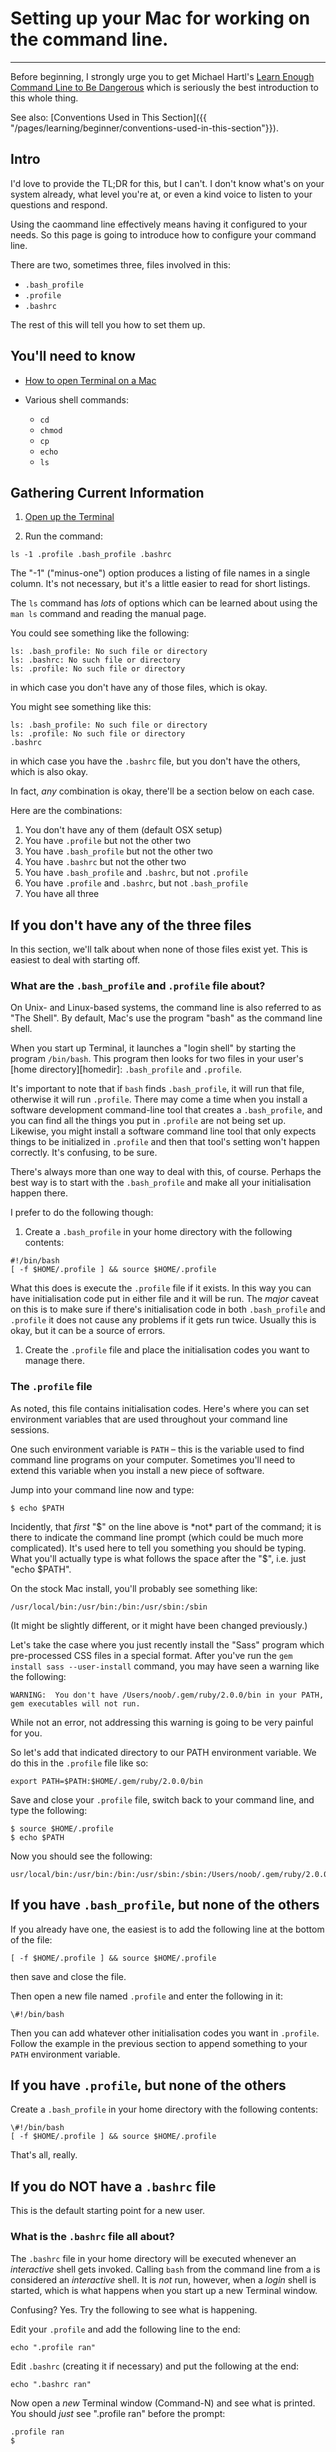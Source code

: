 * Setting up your Mac for working on the command line.

--------------

Before beginning, I strongly urge you to get Michael Hartl's [[https://www.learnenough.com/command-line-tutorial][Learn Enough Command Line to Be Dangerous]] which is seriously the best introduction to this whole thing.

See also: [Conventions Used in This Section]({{ "/pages/learning/beginner/conventions-used-in-this-section"}}).

** Intro

I'd love to provide the TL;DR for this, but I can't. I don't know what's on your system already, what level you're at, or even a kind voice to listen to your questions and respond.

Using the caommand line effectively means having it configured to your needs. So this page is going to introduce how to configure your command line.

There are two, sometimes three, files involved in this:

- =.bash_profile=
- =.profile=
- =.bashrc=

The rest of this will tell you how to set them up.

** You'll need to know

- [[file:%7B%7B%20site.baseurl%20%7D%7D/pages/learning/beginner/how-do-i-get-to-the-command-line-on-a-mac/][How to open Terminal on a Mac]]
- Various shell commands:

  - =cd=
  - =chmod=
  - =cp=
  - =echo=
  - =ls=

** Gathering Current Information

1. [[file:%7B%7B%20site.baseurl%20%7D%7D/pages/learning/beginner/how-do-i-get-to-the-command-line-on-a-mac/][Open up the Terminal]]

2. Run the command:

#+BEGIN_EXAMPLE
    ls -1 .profile .bash_profile .bashrc
#+END_EXAMPLE

The "-1" ("minus-one") option produces a listing of file names in a single column. It's not necessary, but it's a little easier to read for short listings.

The =ls= command has /lots/ of options which can be learned about using the =man ls= command and reading the manual page.

You could see something like the following:

#+BEGIN_EXAMPLE
       ls: .bash_profile: No such file or directory
       ls: .bashrc: No such file or directory
       ls: .profile: No such file or directory
#+END_EXAMPLE

in which case you don't have any of those files, which is okay.

You might see something like this:

#+BEGIN_EXAMPLE
       ls: .bash_profile: No such file or directory
       ls: .profile: No such file or directory
       .bashrc
#+END_EXAMPLE

in which case you have the =.bashrc= file, but you don't have the others, which is also okay.

In fact, /any/ combination is okay, there'll be a section below on each case.

Here are the combinations:

1. You don't have any of them (default OSX setup)
2. You have =.profile= but not the other two
3. You have =.bash_profile= but not the other two
4. You have =.bashrc= but not the other two
5. You have =.bash_profile= and =.bashrc=, but not =.profile=
6. You have =.profile= and =.bashrc=, but not =.bash_profile=
7. You have all three

** If you don't have any of the three files

In this section, we'll talk about when none of those files exist yet. This is easiest to deal with starting off.

*** What are the =.bash_profile= and =.profile= file about?

On Unix- and Linux-based systems, the command line is also referred to as "The Shell". By default, Mac's use the program "bash" as the command line shell.

When you start up Terminal, it launches a "login shell" by starting the program =/bin/bash=. This program then looks for two files in your user's [home directory][homedir]: =.bash_profile= and =.profile=.

It's important to note that if =bash= finds =.bash_profile=, it will run that file, otherwise it will run =.profile=. There may come a time when you install a software development command-line tool that creates a =.bash_profile=, and you can find all the things you put in =.profile= are not being set up. Likewise, you might install a software command line tool that only expects things to be initialized in =.profile= and then that tool's setting won't happen correctly. It's confusing, to be sure.

There's always more than one way to deal with this, of course. Perhaps the best way is to start with the =.bash_profile= and make all your initialisation happen there.

I prefer to do the following though:

1. Create a =.bash_profile= in your home directory with the following contents:

#+BEGIN_EXAMPLE
       #!/bin/bash
       [ -f $HOME/.profile ] && source $HOME/.profile
#+END_EXAMPLE

What this does is execute the =.profile= file if it exists. In this way you can have initialisation code put in either file and it will be run. The /major/ caveat on this is to make sure if there's initialisation code in both =.bash_profile= and =.profile= it does not cause any problems if it gets run twice. Usually this is okay, but it can be a source of errors.

2. Create the =.profile= file and place the initialisation codes you want to manage there.

*** The =.profile= file

As noted, this file contains initialisation codes. Here's where you can set environment variables that are used throughout your command line sessions.

One such environment variable is =PATH= -- this is the variable used to find command line programs on your computer. Sometimes you'll need to extend this variable when you install a new piece of software.

Jump into your command line now and type:

#+BEGIN_EXAMPLE
    $ echo $PATH
#+END_EXAMPLE

Incidently, that /first/ "$" on the line above is *not* part of the command; it is there to indicate the command line prompt (which could be much more complicated). It's used here to tell you something you should be typing. What you'll actually type is what follows the space after the "$", i.e. just "echo $PATH".

On the stock Mac install, you'll probably see something like:

#+BEGIN_EXAMPLE
    /usr/local/bin:/usr/bin:/bin:/usr/sbin:/sbin
#+END_EXAMPLE

(It might be slightly different, or it might have been changed previously.)

Let's take the case where you just recently install the "Sass" program which pre-processed CSS files in a special format. After you've run the =gem install sass --user-install= command, you may have seen a warning like the following:

#+BEGIN_EXAMPLE
    WARNING:  You don't have /Users/noob/.gem/ruby/2.0.0/bin in your PATH, gem executables will not run.
#+END_EXAMPLE

While not an error, not addressing this warning is going to be very painful for you.

So let's add that indicated directory to our PATH environment variable. We do this in the =.profile= file like so:

#+BEGIN_EXAMPLE
    export PATH=$PATH:$HOME/.gem/ruby/2.0.0/bin
#+END_EXAMPLE

Save and close your =.profile= file, switch back to your command line, and type the following:

#+BEGIN_EXAMPLE
    $ source $HOME/.profile
    $ echo $PATH
#+END_EXAMPLE

Now you should see the following:

#+BEGIN_EXAMPLE
    usr/local/bin:/usr/bin:/bin:/usr/sbin:/sbin:/Users/noob/.gem/ruby/2.0.0/bin
#+END_EXAMPLE

** If you have =.bash_profile=, but none of the others

If you already have one, the easiest is to add the following line at the bottom of the file:

#+BEGIN_EXAMPLE
    [ -f $HOME/.profile ] && source $HOME/.profile
#+END_EXAMPLE

then save and close the file.

Then open a new file named =.profile= and enter the following in it:

#+BEGIN_EXAMPLE
    \#!/bin/bash
#+END_EXAMPLE

Then you can add whatever other initialisation codes you want in =.profile=. Follow the example in the previous section to append something to your =PATH= environment variable.

** If you have =.profile=, but none of the others

Create a =.bash_profile= in your home directory with the following contents:

#+BEGIN_EXAMPLE
    \#!/bin/bash
    [ -f $HOME/.profile ] && source $HOME/.profile
#+END_EXAMPLE

That's all, really.

** If you do NOT have a =.bashrc= file

This is the default starting point for a new user.

*** What is the =.bashrc= file all about?

The =.bashrc= file in your home directory will be executed whenever an /interactive/ shell gets invoked. Calling =bash= from the command line from a is considered an /interactive/ shell. It is /not/ run, however, when a /login/ shell is started, which is what happens when you start up a new Terminal window.

Confusing? Yes. Try the following to see what is happening.

Edit your =.profile= and add the following line to the end:

#+BEGIN_EXAMPLE
    echo ".profile ran"
#+END_EXAMPLE

Edit =.bashrc= (creating it if necessary) and put the following at the end:

#+BEGIN_EXAMPLE
    echo ".bashrc ran"
#+END_EXAMPLE

Now open a /new/ Terminal window (Command-N) and see what is printed. You should /just/ see ".profile ran" before the prompt:

#+BEGIN_EXAMPLE
    .profile ran
    $
#+END_EXAMPLE

Your command prompt will be different of course.

Now run an interactive bash:

#+BEGIN_EXAMPLE
    $ bash
#+END_EXAMPLE

You should now see something like:

#+BEGIN_EXAMPLE
    .bashrc ran
    bash-3.2$
#+END_EXAMPLE

You can see that the =.bashrc= file is not run on starting up a new window. (You might also see your command prompt change! We'll fix that in a second.)

What we actually /want/ usually, is to have the =.bashrc= file run for a login shell as well.

To do that, we need to fix up the =.profile= file with the following line at the end of the file:

#+BEGIN_EXAMPLE
    [ -x $HOME/.bashrc ] && source $HOME/.bashrc
#+END_EXAMPLE

This will cause the =.bashrc= file to be executed at the end of the =.profile= file's executing but only /if/ the =.bashrc= file is *executable*.

This gives a little extra control, if we don't want =.bashrc= to run at login, we can unset it's execution bit. But for now, let's set it:

#+BEGIN_EXAMPLE
    $ chmod +x $HOME/.bashrc
    $ ls -l .bashrc
#+END_EXAMPLE

And you should see something like:

#+BEGIN_EXAMPLE
    \-rwxr-xr-x  1 noob  staff  32 Aug  7 01:01 .bashrc
#+END_EXAMPLE

Which shows it's become executable for everyone on the system.

Close the Terminal window and open a new one. Now you should see the following before the first command line prompt:

#+BEGIN_EXAMPLE
    .bashrc ran
    .profile ran
#+END_EXAMPLE

You can remove those two "echo" commands from =.profile= and =.bashrc= if you wish, or leave them in as tracers while you're working with them.

*** Creating the =.bashrc= file

This file initialized /each/ interactive shell, including setting some environment variables used by =bash=, aliases, and other settings.

There is a global =/etc/bashrc= file that is a good starting point for your own.

Run the following command:

#+BEGIN_EXAMPLE
    $ cp /etc/bashrc $HOME/.bashrc
#+END_EXAMPLE

This will *overwrite* the =.bashrc= file you just made, but that's okay since there really wasn't anything in it.

Give the new file execute permission:

#+BEGIN_EXAMPLE
    $ chmod +x $HOME/.bashrc
#+END_EXAMPLE

Close the Terminal window and open a new one.

** If you have =.bashrc= but neither =.bash_profile= or =.profile=

In this case, you want to add running the =.bashrc= file for /login/ shells so those settings are available.

Add the following line to the end of your =.profile=:

#+BEGIN_EXAMPLE
    [ -x $HOME/.bashrc ] && source $HOME/.bashrc
#+END_EXAMPLE

as in the previous section. You may need to set the execute bit on =.bashrc= as well:

#+BEGIN_EXAMPLE
    $ chmod +x .bashrc
#+END_EXAMPLE

** If you have =.bashrc=, and one or both of =.bash_profile= and =.profile=

If you only have one of =.bash_profile= or =.profile= see the appropriate section above.

Make sure one of those two files is calling =.bashrc= as in the previous section. If neither do, put the line into =.profile=.
